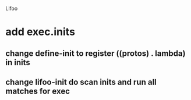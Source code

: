Lifoo
* add exec.inits
** change define-init to register ((protos) . lambda) in inits
** change lifoo-init do scan inits and run all matches for exec
